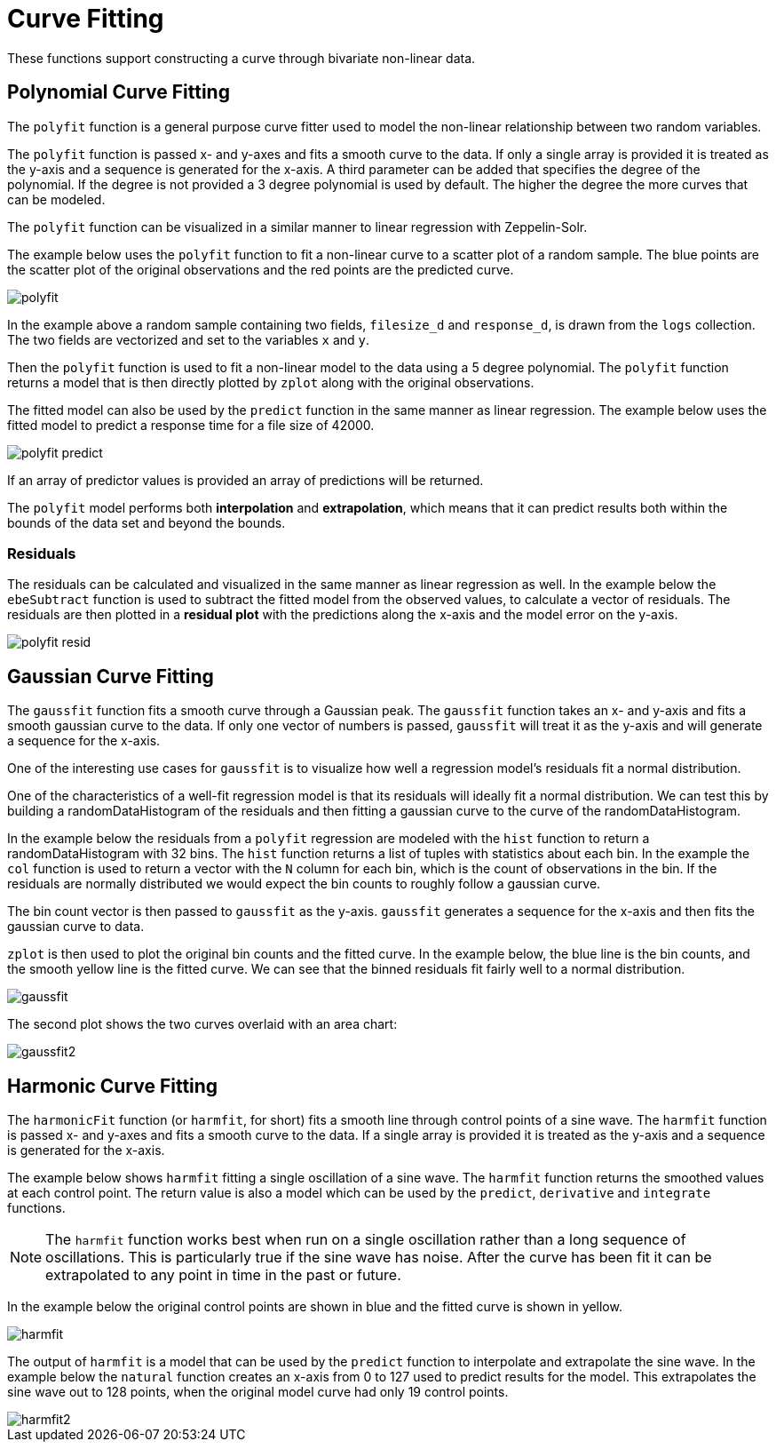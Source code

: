 = Curve Fitting
// Licensed to the Apache Software Foundation (ASF) under one
// or more contributor license agreements.  See the NOTICE file
// distributed with this work for additional information
// regarding copyright ownership.  The ASF licenses this file
// to you under the Apache License, Version 2.0 (the
// "License"); you may not use this file except in compliance
// with the License.  You may obtain a copy of the License at
//
//   http://www.apache.org/licenses/LICENSE-2.0
//
// Unless required by applicable law or agreed to in writing,
// software distributed under the License is distributed on an
// "AS IS" BASIS, WITHOUT WARRANTIES OR CONDITIONS OF ANY
// KIND, either express or implied.  See the License for the
// specific language governing permissions and limitations
// under the License.

These functions support constructing a curve through bivariate non-linear data.

== Polynomial Curve Fitting

The `polyfit` function is a general purpose curve fitter used to model the non-linear relationship between two random variables.

The `polyfit` function is passed x- and y-axes and fits a smooth curve to the data.
If only a single array is provided it is treated as the y-axis and a sequence is generated for the x-axis.
A third parameter can be added that specifies the degree of the polynomial.
If the degree is not provided a 3 degree polynomial is used by default.
The higher the degree the more curves that can be modeled.

The `polyfit` function can be visualized in a similar manner to linear regression with Zeppelin-Solr.

The example below uses the `polyfit` function to fit a non-linear curve to a scatter plot of a random sample.
The blue points are the scatter plot of the original observations and the red points are the predicted curve.

image::images/math-expressions/polyfit.png[]

In the example above a random sample containing two fields, `filesize_d` and `response_d`, is drawn from the `logs` collection.
The two fields are vectorized and set to the variables `x` and `y`.

Then the `polyfit` function is used to fit a non-linear model to the data using a 5 degree polynomial.
The `polyfit` function returns a model that is then directly plotted by `zplot` along with the original observations.

The fitted model can also be used by the `predict` function in the same manner as linear regression.
The example below uses the fitted model to predict a response time for a file size of 42000.

image::images/math-expressions/polyfit-predict.png[]

If an array of predictor values is provided an array of predictions will be returned.

The `polyfit` model performs both *interpolation* and *extrapolation*, which means that it can predict results both within the bounds of the data set and beyond the bounds.

=== Residuals

The residuals can be calculated and visualized in the same manner as linear regression as well.
In the example below the `ebeSubtract` function is used to subtract the fitted model from the observed values, to calculate a vector of residuals.
The residuals are then plotted in a *residual plot* with the predictions along the x-axis and the model error on the y-axis.

image::images/math-expressions/polyfit-resid.png[]


== Gaussian Curve Fitting

The `gaussfit` function fits a smooth curve through a Gaussian peak.
The `gaussfit` function takes an x- and y-axis and fits a smooth gaussian curve to the data.
If only one vector of numbers is passed, `gaussfit` will treat it as the y-axis and will generate a sequence for the x-axis.

One of the interesting use cases for `gaussfit` is to visualize how well a regression model's residuals fit a normal distribution.

One of the characteristics of a well-fit regression model is that its residuals will ideally fit a normal distribution.
We can test this by building a randomDataHistogram of the residuals and then fitting a gaussian curve to the curve of the randomDataHistogram.

In the example below the residuals from a `polyfit` regression are modeled with the `hist` function to return a randomDataHistogram with 32 bins.
The `hist` function returns a list of tuples with statistics about each bin.
In the example the `col` function is used to return a vector with the `N` column for each bin, which is the count of observations in the
bin.
If the residuals are normally distributed we would expect the bin counts to roughly follow a gaussian curve.

The bin count vector is then passed to `gaussfit` as the y-axis.
`gaussfit` generates a sequence for the x-axis and then fits the gaussian curve to data.

`zplot` is then used to plot the original bin counts and the fitted curve.
In the example below, the blue line is the bin counts, and the smooth yellow line is the fitted curve.
We can see that the binned residuals fit fairly well to a normal distribution.

image::images/math-expressions/gaussfit.png[]

The second plot shows the two curves overlaid with an area chart:

image::images/math-expressions/gaussfit2.png[]


== Harmonic Curve Fitting

The `harmonicFit` function (or `harmfit`, for short) fits a smooth line through control points of a sine wave.
The `harmfit` function is passed x- and y-axes and fits a smooth curve to the data.
If a single array is provided it is treated as the y-axis and a sequence is generated for the x-axis.

The example below shows `harmfit` fitting a single oscillation of a sine wave.
The `harmfit` function returns the smoothed values at each control point.
The return value is also a model which can be used by the `predict`, `derivative` and `integrate` functions.

NOTE: The `harmfit` function works best when run on a single oscillation rather than a long sequence of oscillations.
This is particularly true if the sine wave has noise.
After the curve has been fit it can be extrapolated to any point in time in the past or future.

In the example below the original control points are shown in blue and the fitted curve is shown in yellow.

image::images/math-expressions/harmfit.png[]

The output of `harmfit` is a model that can be used by the `predict` function to interpolate and extrapolate the sine wave.
In the example below the `natural` function creates an x-axis from 0 to 127
used to predict results for the model.
This extrapolates the sine wave out to 128 points, when the original model curve had only 19 control points.

image::images/math-expressions/harmfit2.png[]
